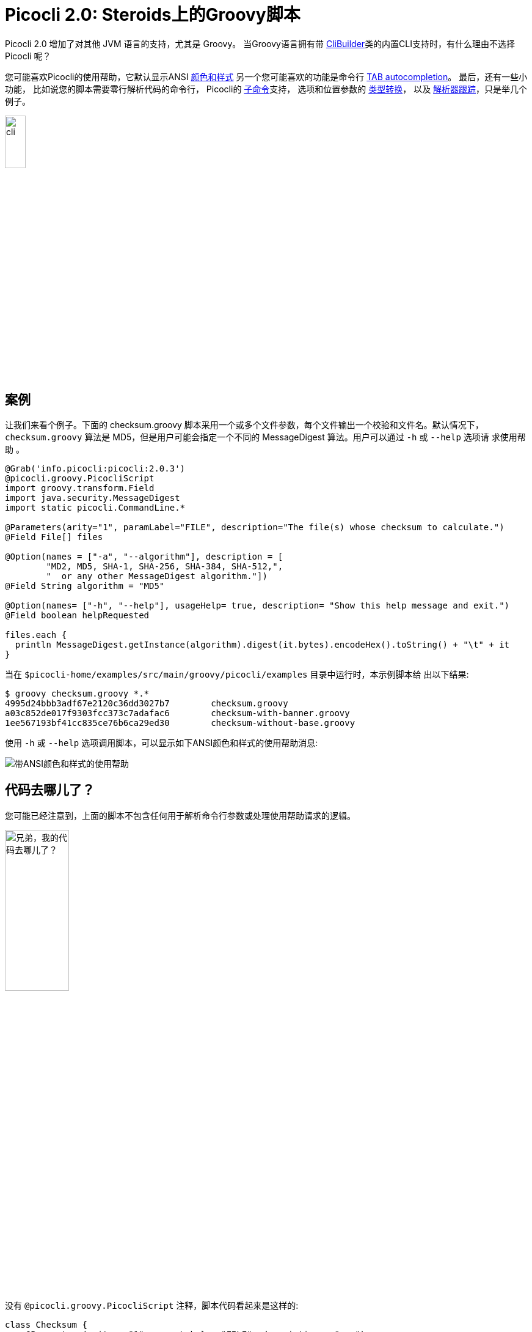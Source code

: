 = Picocli 2.0: Steroids上的Groovy脚本
//:作者: Remko Popma
//:邮箱: rpopma@apache.org
//:版本号: 2.1.0-SNAPSHOT
//:版本日期: 2017-11-04
:prewrap!:
:source-highlighter: coderay
:icons: font
:imagesdir: ../images/

Picocli 2.0 增加了对其他 JVM 语言的支持，尤其是 Groovy。
当Groovy语言拥有带 http://docs.groovy-lang.org/2.4.7/html/gapi/groovy/util/CliBuilder.html[CliBuilder]类的内置CLI支持时，有什么理由不选择 Picocli 呢？

您可能喜欢Picocli的使用帮助，它默认显示ANSI http://picocli.info/#_ansi_colors_and_styles[颜色和样式]
另一个您可能喜欢的功能是命令行
http://picocli.info/autocomplete.html[TAB autocompletion]。 最后，还有一些小功能，
比如说您的脚本需要零行解析代码的命令行， 
Picocli的 http://picocli.info/#subcommands[子命令]支持，
选项和位置参数的 http://picocli.info/#_strongly_typed_everything[类型转换]，
以及 http://picocli.info/#tracing[解析器跟踪]，只是举几个例子。

[.text-center]
image:cli.jpg[Alt="Picocli强大的微型命令行接口",width='20%']

== 案例

让我们来看个例子。下面的 checksum.groovy 脚本采用一个或多个文件参数，每个文件输出一个校验和文件名。默认情况下，
`checksum.groovy` 算法是 MD5，但是用户可能会指定一个不同的 MessageDigest 算法。用户可以通过 `-h` 或 `--help` 选项请
求使用帮助 。 

[source,groovy]
----
@Grab('info.picocli:picocli:2.0.3')
@picocli.groovy.PicocliScript
import groovy.transform.Field
import java.security.MessageDigest
import static picocli.CommandLine.*

@Parameters(arity="1", paramLabel="FILE", description="The file(s) whose checksum to calculate.")
@Field File[] files

@Option(names = ["-a", "--algorithm"], description = [
        "MD2, MD5, SHA-1, SHA-256, SHA-384, SHA-512,",
        "  or any other MessageDigest algorithm."])
@Field String algorithm = "MD5"

@Option(names= ["-h", "--help"], usageHelp= true, description= "Show this help message and exit.")
@Field boolean helpRequested

files.each {
  println MessageDigest.getInstance(algorithm).digest(it.bytes).encodeHex().toString() + "\t" + it
}
----
当在 `$picocli-home/examples/src/main/groovy/picocli/examples` 目录中运行时，本示例脚本给
出以下结果: 

[source,bash]
----
$ groovy checksum.groovy *.*
4995d24bbb3adf67e2120c36dd3027b7        checksum.groovy
a03c852de017f9303fcc373c7adafac6        checksum-with-banner.groovy
1ee567193bf41cc835ce76b6ca29ed30        checksum-without-base.groovy
----

使用 `-h` 或 `--help` 选项调用脚本，可以显示如下ANSI颜色和样式的使用帮助消息:

image:GroovyChecksum.png[带ANSI颜色和样式的使用帮助]

== 代码去哪儿了？

您可能已经注意到，上面的脚本不包含任何用于解析命令行参数或处理使用帮助请求的逻辑。

[.text-center]
image:WhereIsMyCode.png[兄弟，我的代码去哪儿了？,width='35%']

没有 `@picocli.groovy.PicocliScript` 注释，脚本代码看起来是这样的:

[source,groovy]
----
class Checksum {
    @Parameters(arity = "1", paramLabel = "FILE", description = "...")
    File[] files

    @Option(names = ["-a", "--algorithm"], description = ["..."])
    String algorithm = "MD5"

    @Option(names = ["-h", "--help"], usageHelp = true, description = "...")
    boolean helpRequested
}
Checksum checksum = new Checksum()
CommandLine commandLine = new CommandLine(checksum)
try {
    commandLine.parse(args)
    if (commandLine.usageHelpRequested) {
        commandLine.usage(System.out)
    } else {
        checksum.files.each {
            byte[] digest = MessageDigest.getInstance(checksum.algorithm).digest(it.bytes)
            println digest.encodeHex().toString() + "\t" + it
        }
    }
} catch (ParameterException ex) {
    println ex.message
    commandLine.usage(System.out)
}
----

上面的示例具有明确的代码来解析命令行、处理无效用户输入和检查使用帮助请求。
脚本的第一版没有这种样板代码。

让我们看看它的原理是什么。

== 基础脚本

带有 `@picocli.groovy.PicocliScript` 注释的脚本被自动转换为使用 `picocli.groovy.PicocliBaseScript`
作为它们的基类。
这将把Groovy脚本转换为基于Picocli的命令行应用。

[.text-center]
image:AllYourBase.png[Alt="你们所有的基地都属于我们",width='35%']

当脚本运行时，Groovy调用脚本的 `run` 方法。
`PicocliBaseScript::run` 方法负责解析命令行并使用结果填充脚本字段。运行方法执行以下操作:

* 首先，用 `@Option` 或 `@Parameters` 注释的 `@Field` 变量通过命令行参数初始化。

* 如果用户输入无效，则输出错误消息，后面跟着使用帮助消息。

* 如果用户请求使用帮助或版本信息，将输出到控制台，脚本退出。

* 否则，执行脚本主体。

此行为可以自定义，有关更多详情，请参见 http://picocli.info/apidocs/picocli/groovy/PicocliBaseScript.html#run--[Picocli基础脚本文档]。

除了修改脚本基类之外， `@PicocliScript` 注释还允许Groovy脚本直接使用 `@Command` 注释，而无需引入助手类。
Picocli解析器将在含有 `@Option` 和 `@Parameters` 注释字段的类中寻找此注释。
更改脚本基类的相同的自定义 http://picocli.info/apidocs/picocli/groovy/PicocliScriptASTTransformation.html[AST转换]还将脚本中的任何 `@Command` 注释移动到此转换后的类中，以便Picocli解析器能够提取它。

== 带颜色的使用帮助

`@Command` 注释允许您自定义 http://picocli.info/#_usage_help[使用帮助]消息的部分，比如命令名、描述、标题、页脚等。

让我们在示例脚本中添加一些有趣的东西。
(感谢 http://patorjk.com/software/taag/ 的ASCII艺术字生成器。)

[source,groovy]
----
@Grab('info.picocli:picocli:2.0.3')
@Command(header = [
        $/@|bold,green    ___                            ___ _           _                  |@/$,
        $/@|bold,green   / __|_ _ ___  _____ ___  _     / __| |_  ___ __| |__ ____  _ _ __  |@/$,
        $/@|bold,green  | (_ | '_/ _ \/ _ \ V / || |   | (__| ' \/ -_) _| / /(_-< || | '  \ |@/$,
        $/@|bold,green   \___|_| \___/\___/\_/ \_, |    \___|_||_\___\__|_\_\/__/\_,_|_|_|_||@/$,
        $/@|bold,green                         |__/                                         |@/$
        ],
        description = "Print a checksum of each specified FILE.",
        version = 'checksum v1.2.3', showDefaultValues = true,
        footerHeading = "%nFor more details, see:%n",
        footer = ["[1] https://docs.oracle.com/javase/9/docs/specs/security/standard-names.html",
                "ASCII Art thanks to http://patorjk.com/software/taag/"]
)
@picocli.groovy.PicocliScript
import groovy.transform.Field
import java.security.MessageDigest
import static picocli.CommandLine.*

@Parameters(arity="1", paramLabel="FILE", description="The file(s) whose checksum to calculate.")
@Field private File[] files

@Option(names = ["-a", "--algorithm"], description = [
        "MD2, MD5, SHA-1, SHA-256, SHA-384, SHA-512, or",
        "  any other MessageDigest algorithm. See [1] for more details."])
@Field private String algorithm = "MD5"

@Option(names= ["-h", "--help"], usageHelp=true, description="Show this help message and exit.")
@Field private boolean helpRequested

@Option(names= ["-V", "--version"], versionHelp=true, description="Show version info and exit.")
@Field private boolean versionInfoRequested

files.each {
  println MessageDigest.getInstance(algorithm).digest(it.bytes).encodeHex().toString() + "\t" + it
}
----

新版本的脚本添加了页眉和页脚，还加入了输出版本信息功能。
在使用帮助消息和版本信息中显示的所有文本都可能包含像`%n`行分隔符之类的格式说明符。

使用帮助消息还可以显示ANSI颜色和风格。
Picocli支持简单的标记语法，其中 `@|` 用于开始ANSI风格的部分， `|@` 用于结束它。
紧接着 `@|` 的是一个用逗号分隔的颜色和风格列表，
如 `@|STYLE1[,STYLE2]... text|@` 。
查看Picocli http://picocli.info/#_usage_help_with_styles_and_colors[用户手册]以了解可用颜色和风格的详细信息。

新脚本的使用帮助消息如下:

image:GroovyChecksumWithBanner.png[自定义的页眉和页脚，带有各种风格和颜色]

'@Command' 注释还有一个 `version = "checksum v1.2.3"` 属性。
当用户在命令行上输入 `--version` 时，将输出此版本字符串，因为我们声明了一个 `@Option` ，属性为 `versionHelp = true` 。

[source,bash]
----
$ groovy checksum-with-banner.groovy --version
checksum v1.2.3
----

有关详细信息，请参阅用户手册的 http://picocli.info/#_version_help[版本帮助]部分。

== 总结

`@PicocliScript` 注释在允许Groovy脚本省略样板代码的同时，还增加了强大的通用命令行应用功能。
在示例脚本的最终版中，大多数代码实际上是使用帮助消息的说明文本。

Picocli还有很多值得探索，试试看吧!

如果喜欢的话，请点击 https://github.com/remkop/picocli[GitHub项目]给我们五星，并告诉您的朋友！
